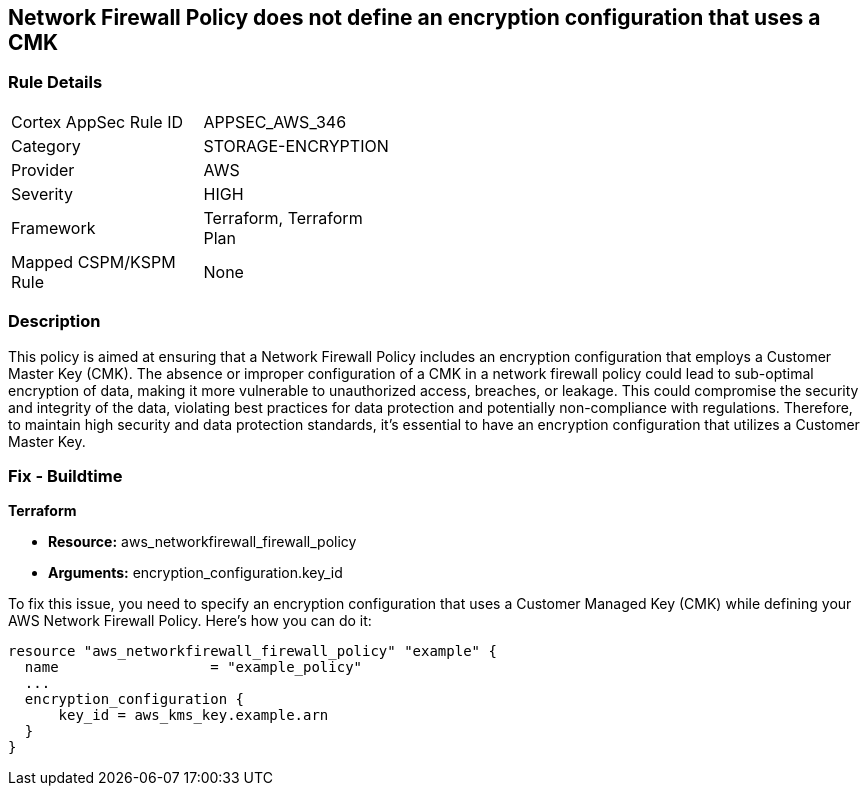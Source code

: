 
== Network Firewall Policy does not define an encryption configuration that uses a CMK

=== Rule Details

[width=45%]
|===
|Cortex AppSec Rule ID |APPSEC_AWS_346
|Category |STORAGE-ENCRYPTION
|Provider |AWS
|Severity |HIGH
|Framework |Terraform, Terraform Plan
|Mapped CSPM/KSPM Rule |None
|===


=== Description

This policy is aimed at ensuring that a Network Firewall Policy includes an encryption configuration that employs a Customer Master Key (CMK). The absence or improper configuration of a CMK in a network firewall policy could lead to sub-optimal encryption of data, making it more vulnerable to unauthorized access, breaches, or leakage. This could compromise the security and integrity of the data, violating best practices for data protection and potentially non-compliance with regulations. Therefore, to maintain high security and data protection standards, it's essential to have an encryption configuration that utilizes a Customer Master Key.

=== Fix - Buildtime

*Terraform*

* *Resource:* aws_networkfirewall_firewall_policy
* *Arguments:* encryption_configuration.key_id

To fix this issue, you need to specify an encryption configuration that uses a Customer Managed Key (CMK) while defining your AWS Network Firewall Policy. Here's how you can do it:

[source,go]
----
resource "aws_networkfirewall_firewall_policy" "example" {
  name                  = "example_policy"
  ...
  encryption_configuration {
      key_id = aws_kms_key.example.arn
  }
}
----

